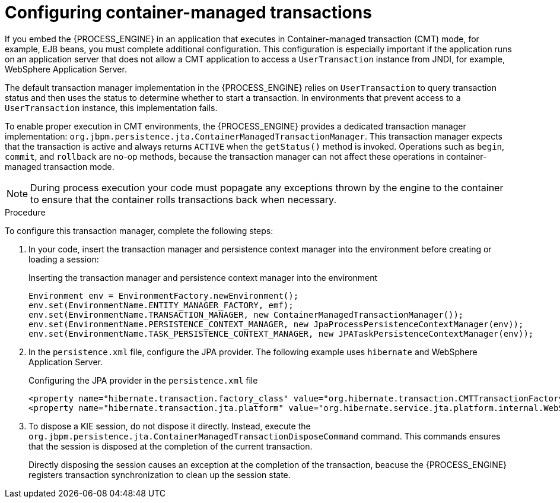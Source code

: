 [id='transaction-cmt-proc_{context}']
= Configuring container-managed transactions

If you embed the {PROCESS_ENGINE} in an application that executes in Container-managed transaction (CMT) mode, for example, EJB beans, you must complete additional configuration. This configuration is especially important if the application runs on an application server that does not allow a CMT application to access a `UserTransaction` instance from JNDI, for example, 
WebSphere Application Server.

The default transaction manager implementation in the {PROCESS_ENGINE} relies on `UserTransaction` to query transaction status and then uses the status to determine whether to start a transaction. In environments that prevent access to a `UserTransaction` instance, this implementation fails.

To enable proper execution in CMT environments, the {PROCESS_ENGINE} provides a dedicated transaction manager implementation: 
`org.jbpm.persistence.jta.ContainerManagedTransactionManager`. This transaction manager expects that the transaction is active and always returns `ACTIVE` when the `getStatus()` method is invoked. Operations such as `begin`, `commit`, and `rollback` are no-op methods, because the transaction manager can not affect these operations in container-managed transaction mode. 

[NOTE]
====
During process execution your code must popagate any exceptions thrown by the engine to the container to ensure that the container rolls transactions back when necessary.
====

.Procedure

To configure this transaction manager, complete the following steps:

. In your code, insert the transaction manager and persistence context manager into the environment before creating or loading a session: 
+
.Inserting the transaction manager and persistence context manager into the environment 
[source,java]
----
Environment env = EnvironmentFactory.newEnvironment();
env.set(EnvironmentName.ENTITY_MANAGER_FACTORY, emf);
env.set(EnvironmentName.TRANSACTION_MANAGER, new ContainerManagedTransactionManager());
env.set(EnvironmentName.PERSISTENCE_CONTEXT_MANAGER, new JpaProcessPersistenceContextManager(env));
env.set(EnvironmentName.TASK_PERSISTENCE_CONTEXT_MANAGER, new JPATaskPersistenceContextManager(env));
----
+
. In the `persistence.xml` file, configure the JPA provider. The following example uses `hibernate` and  WebSphere Application Server. 
+
.Configuring the JPA provider in the `persistence.xml` file
[source,java]
----

<property name="hibernate.transaction.factory_class" value="org.hibernate.transaction.CMTTransactionFactory"/>
<property name="hibernate.transaction.jta.platform" value="org.hibernate.service.jta.platform.internal.WebSphereJtaPlatform"/>
----
+
. To dispose a KIE session, do not dispose it directly. Instead, execute the `org.jbpm.persistence.jta.ContainerManagedTransactionDisposeCommand` command. This commands ensures that the session is disposed at the completion of the current transaction.
+
Directly disposing the session causes an exception at the completion of the transaction, beacuse the {PROCESS_ENGINE} registers transaction synchronization to clean up the session state.
